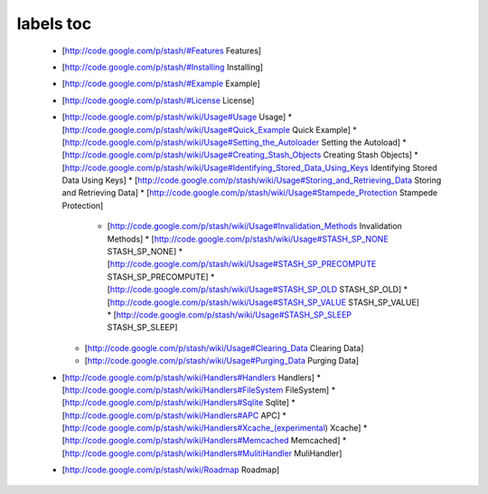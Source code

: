 labels toc
==========
  * [http://code.google.com/p/stash/#Features Features]
  * [http://code.google.com/p/stash/#Installing Installing]
  * [http://code.google.com/p/stash/#Example Example]  
  * [http://code.google.com/p/stash/#License License]
  * [http://code.google.com/p/stash/wiki/Usage#Usage Usage]
    * [http://code.google.com/p/stash/wiki/Usage#Quick_Example Quick Example]
    * [http://code.google.com/p/stash/wiki/Usage#Setting_the_Autoloader Setting the Autoload]
    * [http://code.google.com/p/stash/wiki/Usage#Creating_Stash_Objects Creating Stash Objects]
    * [http://code.google.com/p/stash/wiki/Usage#Identifying_Stored_Data_Using_Keys Identifying Stored Data Using Keys]
    * [http://code.google.com/p/stash/wiki/Usage#Storing_and_Retrieving_Data Storing and Retrieving Data]
    * [http://code.google.com/p/stash/wiki/Usage#Stampede_Protection Stampede Protection]
      * [http://code.google.com/p/stash/wiki/Usage#Invalidation_Methods Invalidation Methods]
        * [http://code.google.com/p/stash/wiki/Usage#STASH_SP_NONE STASH_SP_NONE]
        * [http://code.google.com/p/stash/wiki/Usage#STASH_SP_PRECOMPUTE STASH_SP_PRECOMPUTE]
        * [http://code.google.com/p/stash/wiki/Usage#STASH_SP_OLD STASH_SP_OLD]
        * [http://code.google.com/p/stash/wiki/Usage#STASH_SP_VALUE STASH_SP_VALUE]
        * [http://code.google.com/p/stash/wiki/Usage#STASH_SP_SLEEP STASH_SP_SLEEP]
    * [http://code.google.com/p/stash/wiki/Usage#Clearing_Data Clearing Data]
    * [http://code.google.com/p/stash/wiki/Usage#Purging_Data Purging Data]
  * [http://code.google.com/p/stash/wiki/Handlers#Handlers Handlers]
    * [http://code.google.com/p/stash/wiki/Handlers#FileSystem FileSystem]
    * [http://code.google.com/p/stash/wiki/Handlers#Sqlite Sqlite]
    * [http://code.google.com/p/stash/wiki/Handlers#APC APC]
    * [http://code.google.com/p/stash/wiki/Handlers#Xcache_(experimental) Xcache]
    * [http://code.google.com/p/stash/wiki/Handlers#Memcached Memcached]
    * [http://code.google.com/p/stash/wiki/Handlers#MulitiHandler MuliHandler]
  * [http://code.google.com/p/stash/wiki/Roadmap Roadmap]